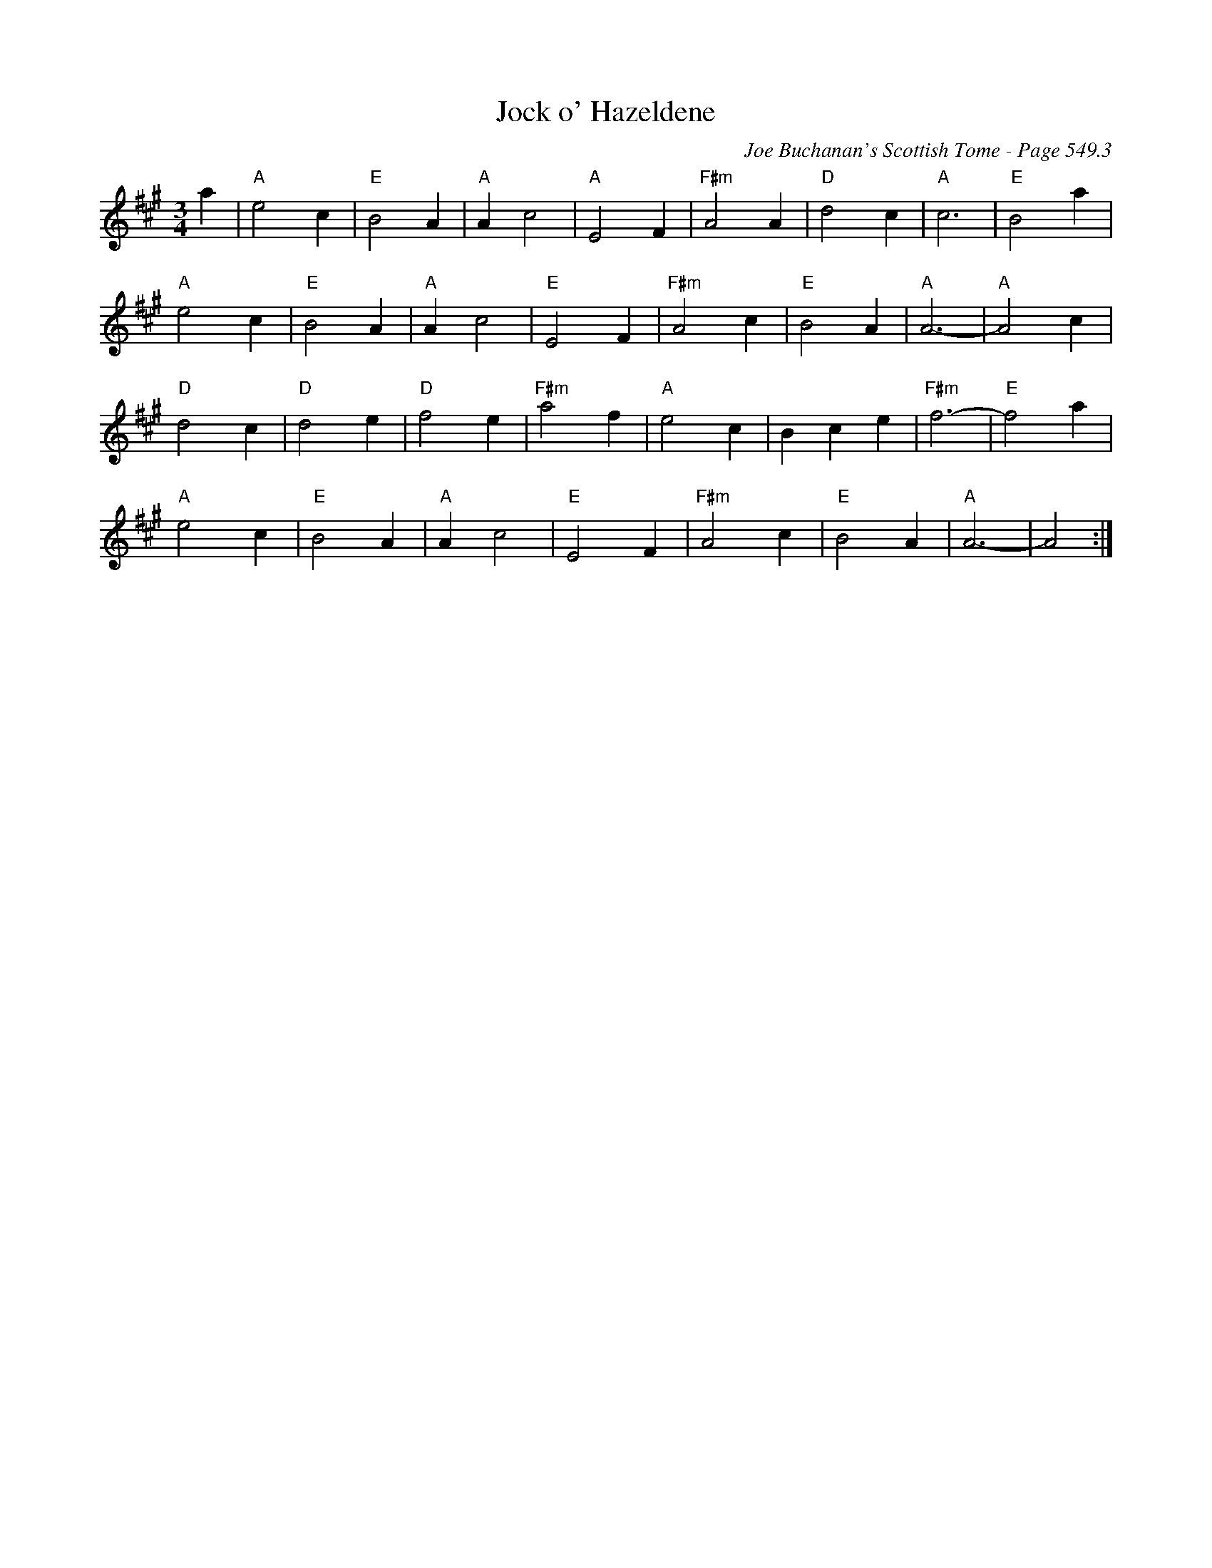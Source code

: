 X:943
T:Jock o' Hazeldene
C:Joe Buchanan's Scottish Tome - Page 549.3
I:549 3
Z:Carl Allison
R:Waltz
L:1/4
M:3/4
K:A
a | "A"e2 c | "E"B2 A | "A"A c2 | "A"E2 F | "F#m"A2 A | "D"d2 c | "A"c3 | "E"B2 a |
"A"e2 c | "E"B2 A | "A"A c2 | "E"E2 F | "F#m"A2 c | "E"B2 A | "A"A3- | "A"A2 c |
"D"d2 c | "D"d2 e | "D"f2 e | "F#m"a2 f | "A"e2 c | B c e | "F#m"f3- | "E"f2 a |
"A"e2 c | "E"B2 A | "A"A c2 | "E"E2 F | "F#m"A2 c | "E"B2 A | "A"A3- | A2 :|
